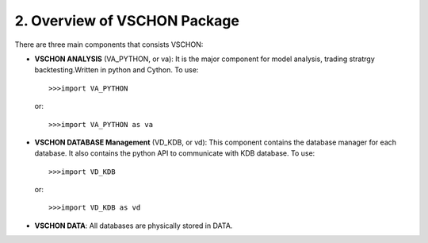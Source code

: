 =============================
2. Overview of VSCHON Package
=============================

There are three main components that consists VSCHON:

- **VSCHON ANALYSIS** (VA_PYTHON, or va): It is the major component for model analysis,
  trading stratrgy backtesting.Written in python and Cython. To use::

   >>>import VA_PYTHON

  or::

   >>>import VA_PYTHON as va
    
- **VSCHON DATABASE Management** (VD_KDB, or vd): This component contains the database manager for each database.
  It also contains the python API to communicate with KDB database. To use::

   >>>import VD_KDB

  or::

   >>>import VD_KDB as vd
    
- **VSCHON DATA**: All databases are physically stored in DATA.


